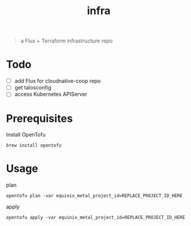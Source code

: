 #+title: infra

#+begin_quote
a Flux + Terraform infrastructure repo
#+end_quote

* Todo

- [ ] add Flux for cloudnative-coop repo
- [ ] get talosconfig
- [ ] access Kubernetes APIServer

* Prerequisites

Install OpenTofu

#+begin_src shell
brew install opentofu
#+end_src

* Usage

plan

#+begin_src shell
opentofu plan -var equinix_metal_project_id=REPLACE_PROJECT_ID_HERE
#+end_src

apply

#+begin_src shell
opentofu apply -var equinix_metal_project_id=REPLACE_PROJECT_ID_HERE
#+end_src

